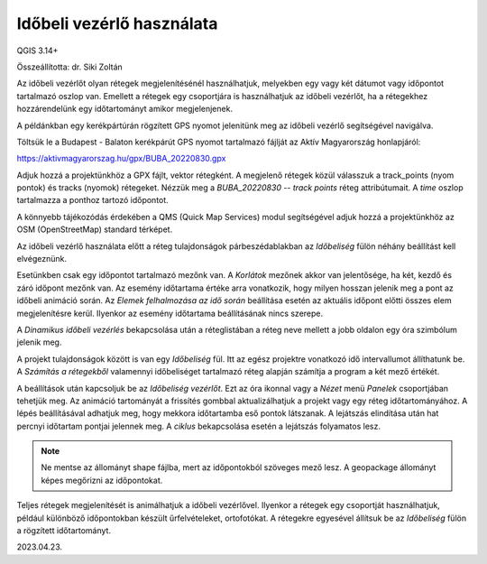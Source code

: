 Időbeli vezérlő használata
==========================

QGIS 3.14+

Összeállította: dr. Siki Zoltán

Az időbeli vezérlőt olyan rétegek megjelenítésénél használhatjuk, melyekben
egy vagy két dátumot vagy időpontot tartalmazó oszlop van. Emellett a rétegek 
egy csoportjára is használhatjuk az időbeli vezérlőt, ha a rétegekhez
hozzárendelünk egy időtartományt amikor megjelenjenek.

A példánkban egy kerékpártúrán rögzített GPS nyomot jelenitünk meg az
időbeli vezérlő segítségével navigálva.

Töltsük le a Budapest - Balaton kerékpárút GPS nyomot tartalmazó fájlját az
Aktív Magyarország honlapjáról:

https://aktivmagyarorszag.hu/gpx/BUBA_20220830.gpx

Adjuk hozzá a projektünkhöz a GPX fájlt, vektor rétegként. A megjelenő rétegek
közül válasszuk a track_points (nyom pontok) és tracks (nyomok) rétegeket.
Nézzük meg a *BUBA_20220830 -- track points* réteg attribútumait. A *time* 
oszlop tartalmazza a ponthoz tartozó időpontot.

.. image:: images/temporal1.png
   :align: center

A könnyebb tájékozódás érdekében a QMS (Quick Map Services) modul segítségével
adjuk hozzá a projektünkhöz az OSM (OpenStreetMap) standard térképet.

Az időbeli vezérlő használata előtt a réteg tulajdonságok párbeszédablakban
az *Időbeliség* fülön néhány beállítást kell elvégeznünk.

.. image:: images/temporal2.png
   :align: center

Esetünkben csak egy időpontot tartalmazó mezőnk van. A *Korlátok* mezőnek
akkor van jelentősége, ha két, kezdő és záró időpont mezőnk van.
Az esemény időtartama értéke arra vonatkozik, hogy milyen hosszan jelenik meg
a pont az időbeli animáció során.
Az *Elemek felhalmozása az idő során* beállítása esetén az
aktuális időpont előtti összes elem megjelenítésre kerül. Ilyenkor az esemény
időtartama beállításának nincs szerepe.

A *Dinamikus időbeli vezérlés* bekapcsolása után a réteglistában a réteg neve
mellett a jobb oldalon egy óra szimbólum jelenik meg.

A projekt tulajdonságok között is van egy *Időbeliség* fül. Itt az egész 
projektre vonatkozó idő intervallumot állíthatunk be. A *Számítás a rétegekből*
valamennyi időbeliséget tartalmazó réteg alapján számítja a program a
két mező értékét.

.. image:: images/temporal3.png
   :align: center

A beállítások után kapcsoljuk be az *Időbeliség vezérlőt*. Ezt az óra ikonnal
vagy a *Nézet* menü *Panelek* csoportjában tehetjük meg.
Az animáció tartományát a frissítés gombbal aktualizálhatjuk a projekt vagy egy
réteg időtartományához. A lépés beállításával adhatjuk meg, hogy mekkora 
időtartamba eső pontok látszanak. A lejátszás elindítása után hat percnyi
időtartam pontjai jelennek meg. A *ciklus* bekapcsolása esetén a lejátszás
folyamatos lesz.

.. image:: images/temporal4.png
   :align: center

.. note::
   Ne mentse az állományt shape fájlba, mert az időpontokból szöveges mező
   lesz. A geopackage állományt képes megőrizni az időpontokat.

Teljes rétegek megjelenítését is animálhatjuk a időbeli vezérlővel.
Ilyenkor a rétegek egy csoportját használhatjuk, például különböző időpontokban 
készült űrfelvételeket, ortofotókat. A rétegekre egyesével állítsuk be az
*Időbeliség* fülön a rögzített időtartományt.

2023.04.23.
